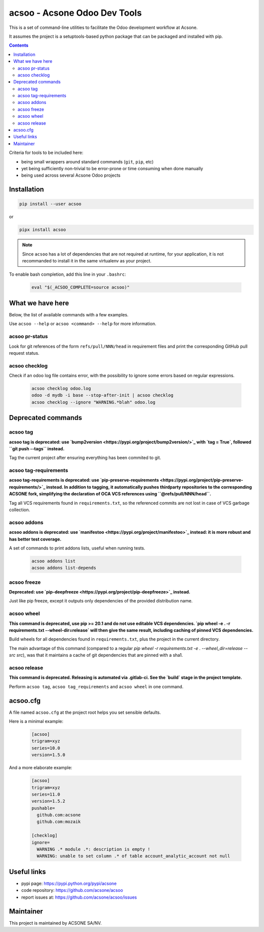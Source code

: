 acsoo - Acsone Odoo Dev Tools
=============================

.. image:: https://img.shields.io/badge/license-GPL--3-blue.svg
   :target: http://www.gnu.org/licenses/gpl-3.0-standalone.html
   :alt: License: GPL-3
.. image:: https://badge.fury.io/py/acsoo.svg
    :target: http://badge.fury.io/py/acsoo
.. image:: https://travis-ci.org/acsone/acsoo.svg?branch=master
   :target: https://travis-ci.org/acsone/acsoo
.. image:: https://codecov.io/gh/acsone/acsoo/branch/master/graph/badge.svg
  :target: https://codecov.io/gh/acsone/acsoo

This is a set of command-line utilities to facilitate
the Odoo development workflow at Acsone.

It assumes the project is a setuptools-based python package
that can be packaged and installed with pip.

.. contents::

Criteria for tools to be included here:

* being small wrappers around standard commands (``git``, ``pip``, etc)
* yet being sufficiently non-trivial to be error-prone or time consuming when
  done manually
* being used across several Acsone Odoo projects

Installation
~~~~~~~~~~~~

.. code:: shell

   pip install --user acsoo

or

.. code:: shell

   pipx install acsoo

.. note::

   Since ``acsoo`` has a lot of dependencies that are not required at runtime,
   for your application, it is not recommanded to install it in the same
   virtualenv as your project.

To enable bash completion, add this line in your ``.bashrc``:

  .. code:: shell

     eval "$(_ACSOO_COMPLETE=source acsoo)"

What we have here
~~~~~~~~~~~~~~~~~

Below, the list of available commands with a few examples.

Use ``acsoo --help`` or ``acsoo <command> --help`` for more information.

acsoo pr-status
---------------

Look for git references of the form ``refs/pull/NNN/head`` in requirement
files and print the corresponding GitHub pull request status.

acsoo checklog
--------------

Check if an odoo log file contains error, with the possibility to ignore some
errors based on regular expressions.

  .. code:: shell

     acsoo checklog odoo.log
     odoo -d mydb -i base --stop-after-init | acsoo checklog
     acsoo checklog --ignore "WARNING.*blah" odoo.log

Deprecated commands
~~~~~~~~~~~~~~~~~~~

acsoo tag
---------

**acsoo tag is deprecated: use `bump2version <https://pypi.org/project/bump2version/>`_
with `tag = True`, followed ``git push --tags`` instead.**

Tag the current project after ensuring everything has been commited to git.

acsoo tag-requirements
----------------------

**acsoo tag-requirements is deprecated: use `pip-preserve-requirements
<https://pypi.org/project/pip-preserve-requirements/>`_ instead. In addition to tagging,
it automatically pushes thirdparty repositories to the corresponding ACSONE fork,
simplifying the declaration of OCA VCS references using ``@refs/pull/NNN/head``.**

Tag all VCS requirements found in ``requirements.txt``, so
the referenced commits are not lost in case of VCS garbage collection.

acsoo addons
------------

**acsoo addons is deprecated: use `manifestoo
<https://pypi.org/project/manifestoo>`_ instead: it is more robust and has
better test coverage.**

A set of commands to print addons lists, useful when running tests.

  .. code:: shell

     acsoo addons list
     acsoo addons list-depends

acsoo freeze
------------

**Deprecated: use `pip-deepfreeze <https://pypi.org/project/pip-deepfreeze>`_
instead.**

Just like pip freeze, except it outputs only dependencies of the provided
distribution name.

acsoo wheel
-----------

**This command is deprecated, use pip >= 20.1 and do not use editable VCS
dependencies. `pip wheel -e . -r requirements.txt --wheel-dir=release` will
then give the same result, including caching of pinned VCS dependencies.**

Build wheels for all dependencies found in ``requirements.txt``,
plus the project in the current directory.

The main advantage of this command (compared to a regular
`pip wheel -r requirements.txt -e . --wheel_dir=release --src src`),
was that it maintains a cache of git dependencies that are pinned with
a sha1.

acsoo release
-------------

**This command is deprecated. Releasing is automated via .gitlab-ci. See
the `build` stage in the project template.**

Perform ``acsoo tag``, ``acsoo tag_requirements`` and
``acsoo wheel`` in one command.

acsoo.cfg
~~~~~~~~~

A file named ``acsoo.cfg`` at the project root helps you set sensible defaults.

Here is a minimal example:

  .. code:: ini

    [acsoo]
    trigram=xyz
    series=10.0
    version=1.5.0

And a more elaborate example:

  .. code:: ini

    [acsoo]
    trigram=xyz
    series=11.0
    version=1.5.2
    pushable=
      github.com:acsone
      github.com:mozaik

    [checklog]
    ignore=
      WARNING .* module .*: description is empty !
      WARNING: unable to set column .* of table account_analytic_account not null

Useful links
~~~~~~~~~~~~

- pypi page: https://pypi.python.org/pypi/acsone
- code repository: https://github.com/acsone/acsoo
- report issues at: https://github.com/acsone/acsoo/issues

Maintainer
~~~~~~~~~~

.. image:: https://www.acsone.eu/logo.png
   :alt: ACSONE SA/NV
   :target: https://www.acsone.eu

This project is maintained by ACSONE SA/NV.
